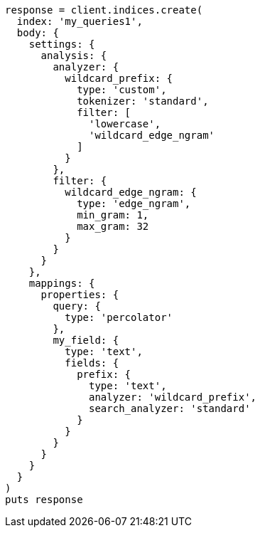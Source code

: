 [source, ruby]
----
response = client.indices.create(
  index: 'my_queries1',
  body: {
    settings: {
      analysis: {
        analyzer: {
          wildcard_prefix: {
            type: 'custom',
            tokenizer: 'standard',
            filter: [
              'lowercase',
              'wildcard_edge_ngram'
            ]
          }
        },
        filter: {
          wildcard_edge_ngram: {
            type: 'edge_ngram',
            min_gram: 1,
            max_gram: 32
          }
        }
      }
    },
    mappings: {
      properties: {
        query: {
          type: 'percolator'
        },
        my_field: {
          type: 'text',
          fields: {
            prefix: {
              type: 'text',
              analyzer: 'wildcard_prefix',
              search_analyzer: 'standard'
            }
          }
        }
      }
    }
  }
)
puts response
----
